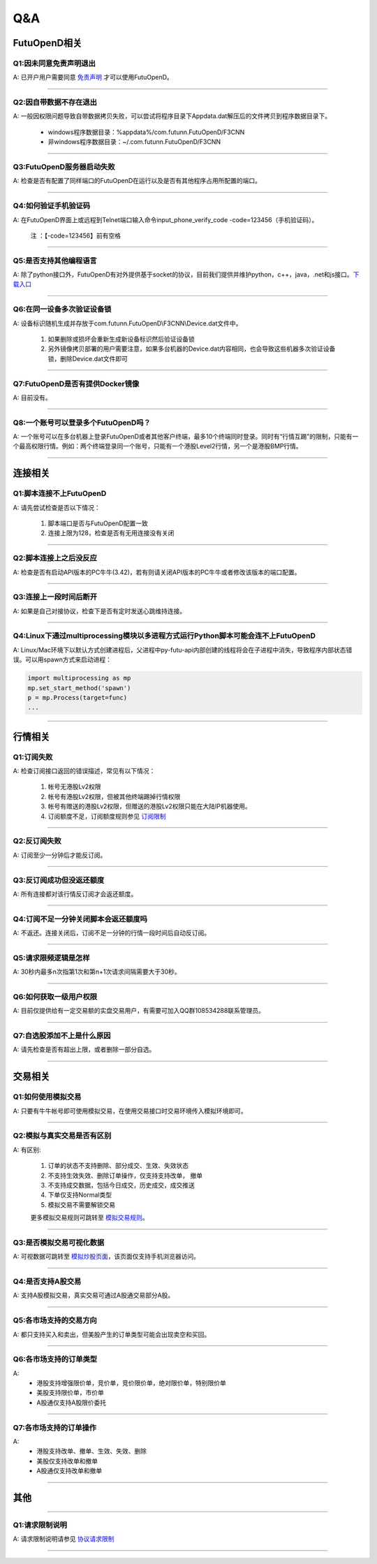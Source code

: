 
Q&A
===

FutuOpenD相关
+++++++++++++++++++++++++++++++++++++++

Q1:因未同意免责声明退出
--------------------------------

A: 已开户用户需要同意 `免责声明 <https://www.futunn.com/about/api-disclaimer/>`_ 才可以使用FutuOpenD。

--------------------------------

Q2:因自带数据不存在退出
--------------------------------

A: 一般因权限问题导致自带数据拷贝失败，可以尝试将程序目录下Appdata.dat解压后的文件拷贝到程序数据目录下。

	+ windows程序数据目录：%appdata%/com.futunn.FutuOpenD/F3CNN
	+ 非windows程序数据目录：~/.com.futunn.FutuOpenD/F3CNN

----------------

Q3:FutuOpenD服务器启动失败
--------------------------------

A: 检查是否有配置了同样端口的FutuOpenD在运行以及是否有其他程序占用所配置的端口。

--------------------------------

Q4:如何验证手机验证码
--------------------------------

A: 在FutuOpenD界面上或远程到Telnet端口输入命令input_phone_verify_code -code=123456（手机验证码）。

	注 ：【-code=123456】前有空格

--------------------------------

Q5:是否支持其他编程语言
--------------------------------

A: 除了python接口外，FutuOpenD有对外提供基于socket的协议，目前我们提供并维护python，c++，java，.net和js接口。`下载入口 <https://www.futunn.com/download/openAPI>`_

--------------------------------

Q6:在同一设备多次验证设备锁 
--------------------------------

A: 设备标识随机生成并存放于com.futunn.FutuOpenD\\F3CNN\\Device.dat文件中。

	1. 如果删除或损坏会重新生成新设备标识然后验证设备锁
	2. 另外镜像拷贝部署的用户需要注意，如果多台机器的Device.dat内容相同，也会导致这些机器多次验证设备锁，删除Device.dat文件即可
	
--------------------------------

Q7:FutuOpenD是否有提供Docker镜像
--------------------------------

A: 目前没有。

--------------------------------

Q8:一个账号可以登录多个FutuOpenD吗？
------------------------------------

A: 一个账号可以在多台机器上登录FutuOpenD或者其他客户终端，最多10个终端同时登录。同时有“行情互踢”的限制，只能有一个最高权限行情。例如：两个终端登录同一个账号，只能有一个港股Level2行情，另一个是港股BMP行情。

--------------------------------


连接相关
++++++++++++++++++++++++++++++++++++++++++

Q1:脚本连接不上FutuOpenD
--------------------------------

A: 请先尝试检查是否以下情况：

	1. 脚本端口是否与FutuOpenD配置一致
	2. 连接上限为128，检查是否有无用连接没有关闭

--------------------------------

Q2:脚本连接上之后没反应
--------------------------------

A: 检查是否有启动API版本的PC牛牛(3.42)，若有则请关闭API版本的PC牛牛或者修改该版本的端口配置。

--------------------------------

Q3:连接上一段时间后断开
--------------------------------

A: 如果是自己对接协议，检查下是否有定时发送心跳维持连接。

--------------------------------

Q4:Linux下通过multiprocessing模块以多进程方式运行Python脚本可能会连不上FutuOpenD
------------------------------------------------------------------------------------------------

A: Linux/Mac环境下以默认方式创建进程后，父进程中py-futu-api内部创建的线程将会在子进程中消失，导致程序内部状态错误。可以用spawn方式来启动进程：

.. code:: python

    import multiprocessing as mp
    mp.set_start_method('spawn')
    p = mp.Process(target=func)
    ...


--------------------------------

行情相关
+++++++++++++++++++++++++++++++++++++++++

Q1:订阅失败
--------------------------------

A: 检查订阅接口返回的错误描述，常见有以下情况：

	1. 帐号无港股Lv2权限
	2. 帐号有港股Lv2权限，但被其他终端踢掉行情权限
	3. 帐号有赠送的港股Lv2权限，但赠送的港股Lv2权限只能在大陆IP机器使用。
	4. 订阅额度不足，订阅额度规则参见  `订阅限制 <../protocol/intro.html#id28>`_  
	
--------------------------------

Q2:反订阅失败
--------------------------------

A: 订阅至少一分钟后才能反订阅。

--------------------------------

Q3:反订阅成功但没返还额度
--------------------------------

A: 所有连接都对该行情反订阅才会返还额度。

--------------------------------

Q4:订阅不足一分钟关闭脚本会返还额度吗
----------------------------------------

A: 不返还。连接关闭后，订阅不足一分钟的行情一段时间后自动反订阅。

--------------------------------

Q5:请求限频逻辑是怎样
--------------------------------

A: 30秒内最多n次指第1次和第n+1次请求间隔需要大于30秒。

--------------------------------

Q6:如何获取一级用户权限
--------------------------------

A: 目前仅提供给有一定交易额的实盘交易用户，有需要可加入QQ群108534288联系管理员。

--------------------------------

Q7:自选股添加不上是什么原因
--------------------------------

A: 请先检查是否有超出上限，或者删除一部分自选。

--------------------------------

交易相关
+++++++++++++++++++++++++++++++++++++++++

Q1:如何使用模拟交易
--------------------------------

A: 只要有牛牛帐号即可使用模拟交易，在使用交易接口时交易环境传入模拟环境即可。

--------------------------------

Q2:模拟与真实交易是否有区别
--------------------------------

A: 有区别:

	1. 订单的状态不支持删除、部分成交、生效、失效状态
	2. 不支持生效失效、删除订单操作，仅支持支持改单， 撤单
	3. 不支持成交数据，包括今日成交，历史成交，成交推送
	4. 下单仅支持Normal类型
	5. 模拟交易不需要解锁交易

	更多模拟交易规则可跳转至 `模拟交易规则 <https://m-match.futunn.com/simulate#/rule>`_。
	
--------------------------------

Q3:是否模拟交易可视化数据
--------------------------------
	
A: 可视数据可跳转至 `模拟炒股页面 <https://m-match.futunn.com/simulate/>`_，该页面仅支持手机浏览器访问。

--------------------------------

Q4:是否支持A股交易
--------------------------------

A: 支持A股模拟交易，真实交易可通过A股通交易部分A股。

--------------------------------

Q5:各市场支持的交易方向
--------------------------------

A: 都只支持买入和卖出，但美股产生的订单类型可能会出现卖空和买回。

--------------------------------

Q6:各市场支持的订单类型
--------------------------------

A: 
	+ 港股支持增强限价单，竞价单，竞价限价单，绝对限价单，特别限价单
	+ 美股支持限价单，市价单
	+ A股通仅支持A股限价委托 

--------------------------------

Q7:各市场支持的订单操作
--------------------------------

A: 
	+ 港股支持改单、撤单、生效、失效、删除
	+ 美股仅支持改单和撤单
	+ A股通仅支持改单和撤单

--------------------------------

其他
+++++++++++++++++++++++++++++++++++++++++
	
--------------------------------

Q1:请求限制说明
--------------------------------

A: 请求限制说明请参见 `协议请求限制 <../protocol/intro.html#id23>`_  

--------------------------------
